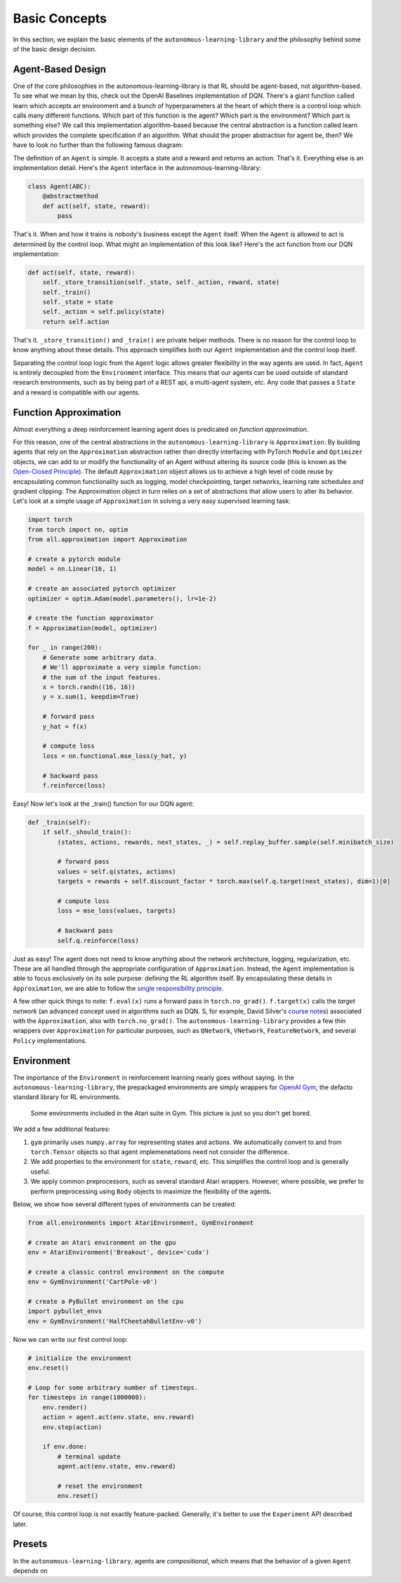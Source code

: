Basic Concepts
==============

In this section, we explain the basic elements of the ``autonomous-learning-library`` and the philosophy behind some of the basic design decision.

Agent-Based Design
------------------


One of the core philosophies in the autonomous-learning-library is that RL should be agent-based, not algorithm-based.
To see what we mean by this, check out the OpenAI Baselines implementation of DQN.
There's a giant function called learn which accepts an environment and a bunch of hyperparameters at the heart of which there is a control loop which calls many different functions.
Which part of this function is the agent? Which part is the environment? Which part is something else?
We call this implementation algorithm-based because the central abstraction is a function called learn which provides the complete specification if an algorithm.
What should the proper abstraction for agent be, then? We have to look no further than the following famous diagram:

.. image:: ./rl.jpg

The definition of an ``Agent`` is simple.
It accepts a state and a reward and returns an action.
That's it.
Everything else is an implementation detail.
Here's the ``Agent`` interface in the autonomous-learning-library:

.. code-block:: python

    class Agent(ABC):
        @abstractmethod
        def act(self, state, reward):
            pass

That's it.
When and how it trains is nobody's business except the ``Agent`` itself.
When the ``Agent`` is allowed to act is determined by the control loop.
What might an implementation of this look like? Here's the act function from our DQN implementation:

.. code-block:: python

    def act(self, state, reward):
        self._store_transition(self._state, self._action, reward, state)
        self._train()
        self._state = state
        self._action = self.policy(state)
        return self.action

That's it. ``_store_transition()`` and ``_train()`` are private helper methods.
There is no reason for the control loop to know anything about these details.
This approach simplifies both our ``Agent`` implementation and the control loop itself.

Separating the control loop logic from the ``Agent`` logic allows greater flexibility in the way agents are used.
In fact, ``Agent`` is entirely decoupled from the ``Environment`` interface.
This means that our agents can be used outside of standard research environments, such as by being part of a REST api, a multi-agent system, etc.
Any code that passes a ``State`` and a reward is compatible with our agents.

Function Approximation
----------------------

Almost everything a deep reinforcement learning agent does is predicated on *function approximation*.

.. image:: ./approximation.jpeg

For this reason, one of the central abstractions in the ``autonomous-learning-library`` is ``Approximation``.
By building agents that rely on the ``Approximation`` abstraction rather than directly interfacing with PyTorch ``Module`` and ``Optimizer`` objects,
we can add to or modify the functionality of an Agent without altering its source code (this is known as the `Open-Closed Principle <https://en.wikipedia.org/wiki/Open–closed_principle>`_).
The default ``Approximation`` object allows us to achieve a high level of code reuse by encapsulating common functionality such as logging, model checkpointing, target networks, learning rate schedules and gradient clipping. The Approximation object in turn relies on a set of abstractions that allow users to alter its behavior.
Let's look at a simple usage of ``Approximation`` in solving a very easy supervised learning task:

.. code-block:: python

    import torch
    from torch import nn, optim
    from all.approximation import Approximation

    # create a pytorch module
    model = nn.Linear(16, 1)

    # create an associated pytorch optimizer
    optimizer = optim.Adam(model.parameters(), lr=1e-2)

    # create the function approximator
    f = Approximation(model, optimizer)

    for _ in range(200):
        # Generate some arbitrary data.
        # We'll approximate a very simple function:
        # the sum of the input features.
        x = torch.randn((16, 16))
        y = x.sum(1, keepdim=True)

        # forward pass
        y_hat = f(x)

        # compute loss
        loss = nn.functional.mse_loss(y_hat, y)

        # backward pass
        f.reinforce(loss)

Easy! Now let's look at the _train() function for our DQN agent:

.. code-block:: python

    def _train(self):
        if self._should_train():
            (states, actions, rewards, next_states, _) = self.replay_buffer.sample(self.minibatch_size)

            # forward pass
            values = self.q(states, actions)
            targets = rewards + self.discount_factor * torch.max(self.q.target(next_states), dim=1)[0]

            # compute loss
            loss = mse_loss(values, targets)

            # backward pass
            self.q.reinforce(loss)

Just as easy!
The agent does not need to know anything about the network architecture, logging, regularization, etc.
These are all handled through the appropriate configuration of ``Approximation``.
Instead, the ``Agent`` implementation is able to focus exclusively on its sole purpose: defining the RL algorithm itself.
By encapsulating these details in ``Approximation``, we are able to follow the `single responsibility principle <https://en.wikipedia.org/wiki/Single_responsibility_principle>`_.

A few other quick things to note: ``f.eval(x)`` runs a forward pass in ``torch.no_grad()``.
``f.target(x)`` calls the *target network* (an advanced concept used in algorithms such as DQN. S, for example, David Silver's `course notes <http://www0.cs.ucl.ac.uk/staff/d.silver/web/Talks_files/deep_rl.pdf>`_) associated with the ``Approximation``, also with ``torch.no_grad()``.
The ``autonomous-learning-library`` provides a few thin wrappers over ``Approximation`` for particular purposes, such as ``QNetwork``, ``VNetwork``, ``FeatureNetwork``, and several ``Policy`` implementations.

Environment
-----------

The importance of the ``Environment`` in reinforcement learning nearly goes without saying.
In the ``autonomous-learning-library``, the prepackaged environments are simply wrappers for `OpenAI Gym <http://gym.openai.com>`_, the defacto standard library for RL environments.

.. figure:: ./ale.png

    Some environments included in the Atari suite in Gym. This picture is just so you don't get bored.


We add a few additional features:

1) ``gym`` primarily uses ``numpy.array`` for representing states and actions. We automatically convert to and from ``torch.Tensor`` objects so that agent implemenetations need not consider the difference.
2) We add properties to the environment for ``state``, ``reward``, etc. This simplifies the control loop and is generally useful.
3) We apply common preprocessors, such as several standard Atari wrappers. However, where possible, we prefer to perform preprocessing using ``Body`` objects to maximize the flexibility of the agents.

Below, we show how several different types of environments can be created:

.. code-block:: python

    from all.environments import AtariEnvironment, GymEnvironment

    # create an Atari environment on the gpu
    env = AtariEnvironment('Breakout', device='cuda')

    # create a classic control environment on the compute
    env = GymEnvironment('CartPole-v0')

    # create a PyBullet environment on the cpu
    import pybullet_envs
    env = GymEnvironment('HalfCheetahBulletEnv-v0')

Now we can write our first control loop:

.. code-block:: python

    # initialize the environment
    env.reset()

    # Loop for some arbitrary number of timesteps.
    for timesteps in range(1000000):
        env.render()
        action = agent.act(env.state, env.reward)
        env.step(action)

        if env.done:
            # terminal update
            agent.act(env.state, env.reward)

            # reset the environment
            env.reset()

Of course, this control loop is not exactly feature-packed.
Generally, it's better to use the ``Experiment`` API described later.


Presets
-------

In the ``autonomous-learning-library``, agents are *compositional*, which means that the behavior of a given ``Agent`` depends on 


